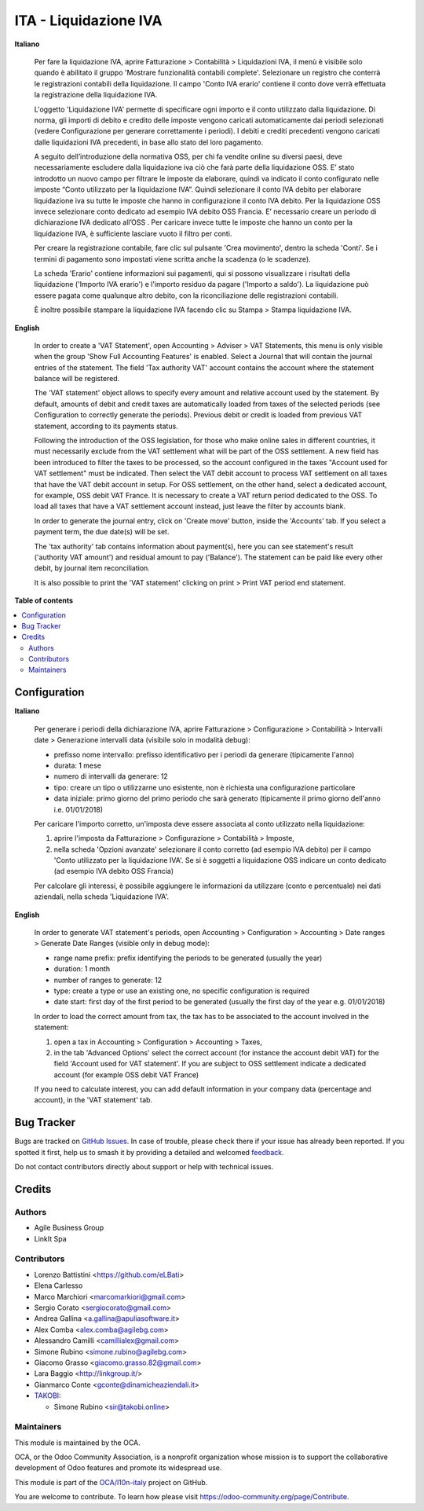 ======================
ITA - Liquidazione IVA
======================

.. 
   !!!!!!!!!!!!!!!!!!!!!!!!!!!!!!!!!!!!!!!!!!!!!!!!!!!!
   !! This file is generated by oca-gen-addon-readme !!
   !! changes will be overwritten.                   !!
   !!!!!!!!!!!!!!!!!!!!!!!!!!!!!!!!!!!!!!!!!!!!!!!!!!!!
   !! source digest: sha256:59bff484e8d21eb36d8ff5a524f5c3ca19a5e08dce56d12cc015821548802af0
   !!!!!!!!!!!!!!!!!!!!!!!!!!!!!!!!!!!!!!!!!!!!!!!!!!!!

.. |badge1| image:: https://img.shields.io/badge/maturity-Beta-yellow.png
    :target: https://odoo-community.org/page/development-status
    :alt: Beta
.. |badge2| image:: https://img.shields.io/badge/licence-AGPL--3-blue.png
    :target: http://www.gnu.org/licenses/agpl-3.0-standalone.html
    :alt: License: AGPL-3
.. |badge3| image:: https://img.shields.io/badge/github-OCA%2Fl10n--italy-lightgray.png?logo=github
    :target: https://github.com/OCA/l10n-italy/tree/14.0/account_vat_period_end_statement
    :alt: OCA/l10n-italy
.. |badge4| image:: https://img.shields.io/badge/weblate-Translate%20me-F47D42.png
    :target: https://translation.odoo-community.org/projects/l10n-italy-14-0/l10n-italy-14-0-account_vat_period_end_statement
    :alt: Translate me on Weblate
.. |badge5| image:: https://img.shields.io/badge/runboat-Try%20me-875A7B.png
    :target: https://runboat.odoo-community.org/builds?repo=OCA/l10n-italy&target_branch=14.0
    :alt: Try me on Runboat

|badge1| |badge2| |badge3| |badge4| |badge5|

**Italiano**

    Per fare la liquidazione IVA, aprire Fatturazione > Contabilità > Liquidazioni IVA, il menù è visibile solo quando è abilitato il gruppo 'Mostrare funzionalità contabili complete'.
    Selezionare un registro che conterrà le registrazioni contabili della liquidazione.
    Il campo 'Conto IVA erario' contiene il conto dove verrà effettuata la registrazione della liquidazione IVA.

    L'oggetto 'Liquidazione IVA' permette di specificare ogni importo e il conto utilizzato dalla liquidazione.
    Di norma, gli importi di debito e credito delle imposte vengono caricati automaticamente dai periodi selezionati
    (vedere Configurazione per generare correttamente i periodi).
    I debiti e crediti precedenti vengono caricati dalle liquidazioni IVA precedenti, in base allo stato del loro pagamento.

    A seguito dell’introduzione della normativa OSS, per chi fa vendite online su diversi paesi, deve necessariamente escludere dalla liquidazione iva ciò che farà parte della liquidazione OSS.
    E’ stato introdotto un nuovo campo per filtrare le imposte da elaborare, quindi va indicato il conto configurato nelle imposte  “Conto utilizzato per la liquidazione IVA”.
    Quindi selezionare il conto IVA debito per elaborare liquidazione iva su tutte le imposte che hanno in configurazione il conto IVA debito.  Per la liquidazione OSS invece selezionare conto  dedicato ad esempio IVA debito OSS Francia.
    E’ necessario creare un periodo di dichiarazione IVA dedicato all’OSS .
    Per caricare invece tutte le imposte che hanno un conto per la liquidazione IVA, è sufficiente lasciare vuoto il filtro per conti.

    Per creare la registrazione contabile, fare clic sul pulsante 'Crea movimento', dentro la scheda 'Conti'.
    Se i termini di pagamento sono impostati viene scritta anche la scadenza (o le scadenze).

    La scheda 'Erario' contiene informazioni sui pagamenti,
    qui si possono visualizzare i risultati della liquidazione ('Importo IVA erario')
    e l'importo residuo da pagare ('Importo a saldo').
    La liquidazione può essere pagata come qualunque altro debito, con la riconciliazione delle registrazioni contabili.

    È inoltre possibile stampare la liquidazione IVA facendo clic su Stampa > Stampa liquidazione IVA.

**English**

    In order to create a 'VAT Statement', open Accounting > Adviser > VAT Statements, this menu is only visible when the group 'Show Full Accounting Features' is enabled.
    Select a Journal that will contain the journal entries of the statement.
    The field 'Tax authority VAT' account contains the account where the statement balance will be registered.

    The 'VAT statement' object allows to specify every amount and relative account
    used by the statement.
    By default, amounts of debit and credit taxes are automatically loaded
    from taxes of the selected periods (see Configuration to correctly generate the periods).
    Previous debit or credit is loaded from previous VAT statement, according
    to its payments status.

    Following the introduction of the OSS legislation, for those who make online sales in different countries, it must necessarily exclude from the VAT settlement what will be part of the OSS settlement.
    A new field has been introduced to filter the taxes to be processed, so the account configured in the taxes "Account used for VAT settlement" must be indicated.
    Then select the VAT debit account to process VAT settlement on all taxes that have the VAT debit account in setup.
    For OSS settlement, on the other hand, select a dedicated account, for example, OSS debit VAT France. It is necessary to create a VAT return period dedicated to the OSS.
    To load all taxes that have a VAT settlement account instead, just leave the filter by accounts blank.

    In order to generate the journal entry, click on 'Create move' button, inside the 'Accounts' tab.
    If you select a payment term, the due date(s) will be set.

    The 'tax authority' tab contains information about payment(s),
    here you can see statement's result ('authority VAT amount') and residual
    amount to pay ('Balance').
    The statement can be paid like every other debit, by journal item
    reconciliation.

    It is also possible to print the 'VAT statement' clicking on print > Print VAT period end statement.

**Table of contents**

.. contents::
   :local:

Configuration
=============

**Italiano**

    Per generare i periodi della dichiarazione IVA,
    aprire Fatturazione > Configurazione > Contabilità > Intervalli date > Generazione intervalli data (visibile solo in modalità debug):

    * prefisso nome intervallo: prefisso identificativo per i periodi da generare (tipicamente l'anno)
    * durata: 1 mese
    * numero di intervalli da generare: 12
    * tipo: creare un tipo o utilizzarne uno esistente, non è richiesta una configurazione particolare
    * data iniziale: primo giorno del primo periodo che sarà generato (tipicamente il primo giorno dell'anno i.e. 01/01/2018)

    Per caricare l'importo corretto, un'imposta deve essere associata al conto utilizzato nella liquidazione:

    #. aprire l'imposta da Fatturazione > Configurazione > Contabilità > Imposte,
    #. nella scheda 'Opzioni avanzate' selezionare il conto corretto (ad esempio IVA debito)
       per il campo 'Conto utilizzato per la liquidazione IVA'. Se si è soggetti a liquidazione OSS indicare un conto dedicato (ad esempio IVA debito OSS Francia)

    Per calcolare gli interessi, è possibile aggiungere le informazioni da utilizzare (conto e percentuale)
    nei dati aziendali, nella scheda 'Liquidazione IVA'.

**English**

    In order to generate VAT statement's periods,
    open Accounting > Configuration > Accounting > Date ranges > Generate Date Ranges (visible only in debug mode):

    * range name prefix: prefix identifying the periods to be generated (usually the year)
    * duration: 1 month
    * number of ranges to generate: 12
    * type: create a type or use an existing one, no specific configuration is required
    * date start: first day of the first period to be generated (usually the first day of the year e.g. 01/01/2018)

    In order to load the correct amount from tax, the tax has to be
    associated to the account involved in the statement:

    #. open a tax in Accounting > Configuration > Accounting > Taxes,
    #. in the tab 'Advanced Options' select the correct account (for instance the account debit VAT)
       for the field 'Account used for VAT statement'. If you are subject to OSS settlement indicate a dedicated account (for example OSS debit VAT France)

    If you need to calculate interest, you can add default information in your
    company data (percentage and account), in the 'VAT statement' tab.

Bug Tracker
===========

Bugs are tracked on `GitHub Issues <https://github.com/OCA/l10n-italy/issues>`_.
In case of trouble, please check there if your issue has already been reported.
If you spotted it first, help us to smash it by providing a detailed and welcomed
`feedback <https://github.com/OCA/l10n-italy/issues/new?body=module:%20account_vat_period_end_statement%0Aversion:%2014.0%0A%0A**Steps%20to%20reproduce**%0A-%20...%0A%0A**Current%20behavior**%0A%0A**Expected%20behavior**>`_.

Do not contact contributors directly about support or help with technical issues.

Credits
=======

Authors
~~~~~~~

* Agile Business Group
* LinkIt Spa

Contributors
~~~~~~~~~~~~

* Lorenzo Battistini <https://github.com/eLBati>
* Elena Carlesso
* Marco Marchiori <marcomarkiori@gmail.com>
* Sergio Corato <sergiocorato@gmail.com>
* Andrea Gallina <a.gallina@apuliasoftware.it>
* Alex Comba <alex.comba@agilebg.com>
* Alessandro Camilli <camillialex@gmail.com>
* Simone Rubino <simone.rubino@agilebg.com>
* Giacomo Grasso <giacomo.grasso.82@gmail.com>
* Lara Baggio <http://linkgroup.it/>
* Gianmarco Conte <gconte@dinamicheaziendali.it>
* `TAKOBI <https://takobi.online>`_:

  * Simone Rubino <sir@takobi.online>

Maintainers
~~~~~~~~~~~

This module is maintained by the OCA.

.. image:: https://odoo-community.org/logo.png
   :alt: Odoo Community Association
   :target: https://odoo-community.org

OCA, or the Odoo Community Association, is a nonprofit organization whose
mission is to support the collaborative development of Odoo features and
promote its widespread use.

This module is part of the `OCA/l10n-italy <https://github.com/OCA/l10n-italy/tree/14.0/account_vat_period_end_statement>`_ project on GitHub.

You are welcome to contribute. To learn how please visit https://odoo-community.org/page/Contribute.
